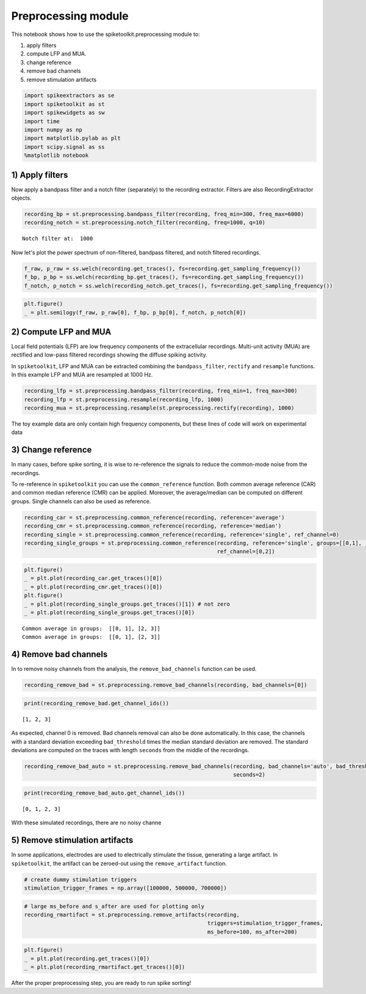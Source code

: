 
Preprocessing module
====================

This notebook shows how to use the spiketoolkit.preprocessing module to:

1. apply filters
2. compute LFP and MUA.
3. change reference
4. remove bad channels
5. remove stimulation artifacts


.. code:: python

    import spikeextractors as se
    import spiketoolkit as st
    import spikewidgets as sw
    import time
    import numpy as np
    import matplotlib.pylab as plt
    import scipy.signal as ss
    %matplotlib notebook


.. code:: python
    # Create toy example dataset
    recording, sorting = se.example_datasets.toy_example(num_channels=4, duration=30)

1) Apply filters
----------------

Now apply a bandpass filter and a notch filter (separately) to the
recording extractor. Filters are also RecordingExtractor objects.

.. code:: python

    recording_bp = st.preprocessing.bandpass_filter(recording, freq_min=300, freq_max=6000)
    recording_notch = st.preprocessing.notch_filter(recording, freq=1000, q=10)


.. parsed-literal::

    Notch filter at:  1000


Now let's plot the power spectrum of non-filtered, bandpass filtered,
and notch filtered recordings.

.. code:: python

    f_raw, p_raw = ss.welch(recording.get_traces(), fs=recording.get_sampling_frequency())
    f_bp, p_bp = ss.welch(recording_bp.get_traces(), fs=recording.get_sampling_frequency())
    f_notch, p_notch = ss.welch(recording_notch.get_traces(), fs=recording.get_sampling_frequency())

.. code:: python

    plt.figure()
    _ = plt.semilogy(f_raw, p_raw[0], f_bp, p_bp[0], f_notch, p_notch[0])



.. image:: preprocessing_example_files/preprocessing_example_9_0.png


2) Compute LFP and MUA
----------------------

Local field potentials (LFP) are low frequency components of the
extracellular recordings. Multi-unit activity (MUA) are rectified and
low-pass filtered recordings showing the diffuse spiking activity.

In ``spiketoolkit``, LFP and MUA can be extracted combining the
``bandpass_filter``, ``rectify`` and ``resample`` functions. In this
example LFP and MUA are resampled at 1000 Hz.

.. code:: python

    recording_lfp = st.preprocessing.bandpass_filter(recording, freq_min=1, freq_max=300)
    recording_lfp = st.preprocessing.resample(recording_lfp, 1000)
    recording_mua = st.preprocessing.resample(st.preprocessing.rectify(recording), 1000)

The toy example data are only contain high frequency components, but
these lines of code will work on experimental data

3) Change reference
-------------------

In many cases, before spike sorting, it is wise to re-reference the
signals to reduce the common-mode noise from the recordings.

To re-reference in ``spiketoolkit`` you can use the ``common_reference``
function. Both common average reference (CAR) and common median
reference (CMR) can be applied. Moreover, the average/median can be
computed on different groups. Single channels can also be used as
reference.

.. code:: python

    recording_car = st.preprocessing.common_reference(recording, reference='average')
    recording_cmr = st.preprocessing.common_reference(recording, reference='median')
    recording_single = st.preprocessing.common_reference(recording, reference='single', ref_channel=0)
    recording_single_groups = st.preprocessing.common_reference(recording, reference='single', groups=[[0,1], [2,3]], 
                                                                ref_channel=[0,2])

.. code:: python

    plt.figure()
    _ = plt.plot(recording_car.get_traces()[0])
    _ = plt.plot(recording_cmr.get_traces()[0])
    plt.figure()
    _ = plt.plot(recording_single_groups.get_traces()[1]) # not zero
    _ = plt.plot(recording_single_groups.get_traces()[0])


.. parsed-literal::

    Common average in groups:  [[0, 1], [2, 3]]
    Common average in groups:  [[0, 1], [2, 3]]



.. image:: preprocessing_example_files/preprocessing_example_15_1.png



.. image:: preprocessing_example_files/preprocessing_example_15_2.png


4) Remove bad channels
----------------------

In to remove noisy channels from the analysis, the
``remove_bad_channels`` function can be used.

.. code:: python

    recording_remove_bad = st.preprocessing.remove_bad_channels(recording, bad_channels=[0])

.. code:: python

    print(recording_remove_bad.get_channel_ids())


.. parsed-literal::

    [1, 2, 3]


As expected, channel 0 is removed. Bad channels removal can also be done
automatically. In this case, the channels with a standard deviation
exceeding ``bad_threshold`` times the median standard deviation are
removed. The standard deviations are computed on the traces with length
``seconds`` from the middle of the recordings.

.. code:: python

    recording_remove_bad_auto = st.preprocessing.remove_bad_channels(recording, bad_channels='auto', bad_threshold=2,
                                                                     seconds=2)

.. code:: python

    print(recording_remove_bad_auto.get_channel_ids())


.. parsed-literal::

    [0, 1, 2, 3]


With these simulated recordings, there are no noisy channe

5) Remove stimulation artifacts
-------------------------------

In some applications, electrodes are used to electrically stimulate the
tissue, generating a large artifact. In ``spiketoolkit``, the artifact
can be zeroed-out using the ``remove_artifact`` function.

.. code:: python

    # create dummy stimulation triggers
    stimulation_trigger_frames = np.array([100000, 500000, 700000])

.. code:: python

    # large ms_before and s_after are used for plotting only
    recording_rmartifact = st.preprocessing.remove_artifacts(recording, 
                                                             triggers=stimulation_trigger_frames, 
                                                             ms_before=100, ms_after=200)

.. code:: python

    plt.figure()
    _ = plt.plot(recording.get_traces()[0])
    _ = plt.plot(recording_rmartifact.get_traces()[0])



.. image:: preprocessing_example_files/preprocessing_example_26_0.png


After the proper preprocessing step, you are ready to run spike sorting!
